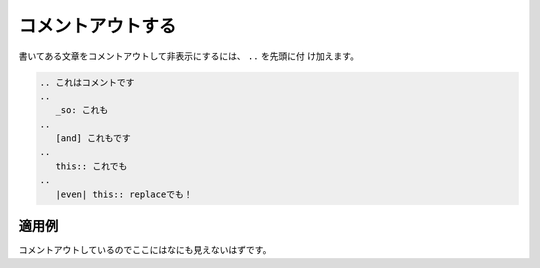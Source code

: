 コメントアウトする
---------------------

書いてある文章をコメントアウトして非表示にするには、 ``..`` を先頭に付
け加えます。

.. code-block:: rst

  .. これはコメントです
  ..
     _so: これも
  ..
     [and] これもです
  ..
     this:: これでも
  ..
     |even| this:: replaceでも！

適用例
~~~~~~~~~

コメントアウトしているのでここにはなにも見えないはずです。

.. これはコメントです
..
   _so: これも
..
   [and] これもです
..
   this:: これでも
..
   |even| this:: replaceでも！
